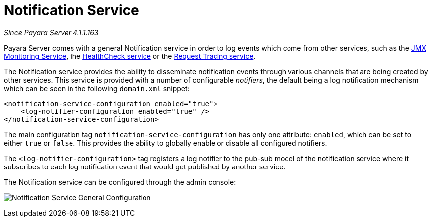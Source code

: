 [[notification-service]]
= Notification Service

_Since Payara Server 4.1.1.163_

Payara Server comes with a general Notification
service in order to log events which come from other services, such as
the
link:/documentation/payara-server/jmx-monitoring-service/jmx-monitoring-service.adoc[JMX Monitoring Service], the link:/documentation/payara-server/health-check-service/README.adoc[HealthCheck service] or the
link:/documentation/payara-server/request-tracing-service/request-tracing-service.adoc[Request Tracing service].

The Notification service provides the ability to disseminate
notification events through various channels that are being created by
other services. This service is provided with a number of configurable
_notifiers_, the default being a log notification mechanism which can be
seen in the following `domain.xml` snippet:

[source, shell]
----
<notification-service-configuration enabled="true">
    <log-notifier-configuration enabled="true" />
</notification-service-configuration>
----

The main configuration tag `notification-service-configuration` has only
one attribute: `enabled`, which can be set to either `true` or
`false`. This provides the ability to globally enable or disable all
configured notifiers.

The `<log-notifier-configuration>` tag registers a log notifier to the
pub-sub model of the notification service where it subscribes to each
log notification event that would get published by another service.

The Notification service can be configured through the admin console:

image:notification-service/general-config.png[Notification Service General Configuration]
